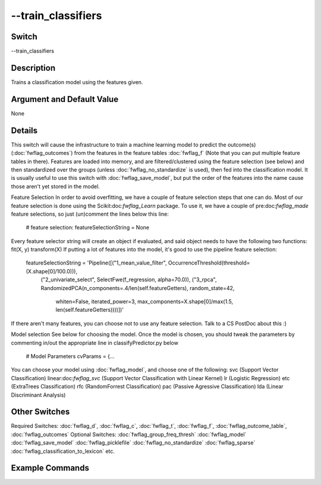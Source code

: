.. _fwflag_train_classifiers:
===================
--train_classifiers
===================
Switch
======

--train_classifiers

Description
===========

Trains a classification model using the features given.

Argument and Default Value
==========================

None

Details
=======

This switch will cause the infrastructure to train a machine learning model to predict the outcome(s) (:doc:`fwflag_outcomes`) from the features in the feature tables :doc:`fwflag_f` (Note that you can put multiple feature tables in there). 
Features are loaded into memory, and are filtered/clustered using the feature selection (see below) and then standardized over the groups (unless :doc:`fwflag_no_standardize` is used), then fed into the classification model.
It is usually useful to use this switch with :doc:`fwflag_save_model`, but put the order of the features into the name cause those aren't yet stored in the model.

Feature Selection
In order to avoid overfitting, we have a couple of feature selection steps that one can do. Most of our feature selection is done using the Scikit:doc:`fwflag_Learn` package. To use it, we have a couple of pre:doc:`fwflag_made` feature selections, so just (un)comment the lines below this line:
 # feature selection:
 featureSelectionString = None
Every feature selector string will create an object if evaluated, and said object needs to have the following two functions:
fit(X, y)
transform(X)
If putting a lot of features into the model, it's good to use the pipeline feature selection:
 featureSelectionString = 'Pipeline([("1_mean_value_filter", OccurrenceThreshold(threshold=(X.shape[0]/100.0))), 
                                     ("2_univariate_select", SelectFwe(f_regression, alpha=70.0)), 
                                     ("3_rpca", RandomizedPCA(n_components=.4/len(self.featureGetters), random_state=42,
                                       whiten=False, iterated_power=3, max_components=X.shape[0]/max(1.5, len(self.featureGetters))))])'
If there aren't many features, you can choose not to use any feature selection. Talk to a CS PostDoc about this :)

Model selection
See below for choosing the model. Once the model is chosen, you should tweak the parameters by commenting in/out the appropriate line in classifyPredictor.py below
 # Model Parameters
 cvParams = {...
You can choose your model using :doc:`fwflag_model`, and choose one of the following:
svc (Support Vector Classification)
linear:doc:`fwflag_svc` (Support Vector Classification with Linear Kernel)
lr (Logistic Regression)
etc (ExtraTrees Classification)
rfc (RandomForrest Classification)
pac (Passive Agressive Classification)
lda (Linear Discriminant Analysis)

Other Switches
==============

Required Switches:
:doc:`fwflag_d`, :doc:`fwflag_c`, :doc:`fwflag_t`, :doc:`fwflag_f`, :doc:`fwflag_outcome_table`, :doc:`fwflag_outcomes` 
Optional Switches:
:doc:`fwflag_group_freq_thresh` :doc:`fwflag_model` :doc:`fwflag_save_model` :doc:`fwflag_picklefile` :doc:`fwflag_no_standardize` :doc:`fwflag_sparse` :doc:`fwflag_classification_to_lexicon` etc.

Example Commands
================
.. code:doc:`fwflag_block`:: python


 # Trains a classifier to predict the gender (a binary variable) for users from 1grams
 # Will save the model to a picklefile called deleteMeGender.pickle
 ~/fwInterface.py :doc:`fwflag_d` fb20 :doc:`fwflag_t` messages_en :doc:`fwflag_c` user_id :doc:`fwflag_f` 'feat$1gram$messages_en$user_id$16to16$0_01' 
 :doc:`fwflag_outcome_table` masterstats_andy_r10k :doc:`fwflag_outcomes` gender :doc:`fwflag_train_classifiers` :doc:`fwflag_save_model` 
 :doc:`fwflag_picklefile` deleteMeGender.pickle
